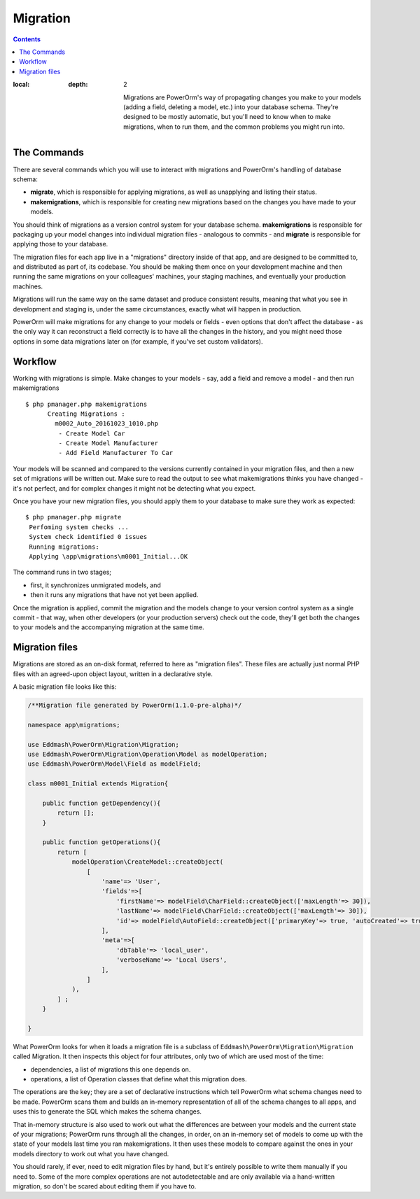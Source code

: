 #############################
Migration
#############################

.. contents::
:local:
   :depth: 2

                            Migrations are PowerOrm's way of propagating changes you make to your models (adding a field, deleting a model, etc.)
                            into your database schema. They're designed to be mostly automatic, but you'll need to know when to make migrations,
                            when to run them, and the common problems you might run into.



The Commands
=====================

There are several commands which you will use to interact with migrations and PowerOrm's handling of database schema:

- **migrate**, which is responsible for applying migrations, as well as unapplying and listing their status.
- **makemigrations**, which is responsible for creating new migrations based on the changes you have made to your models.

You should think of migrations as a version control system for your database schema. **makemigrations**
is responsible for packaging up your model changes into individual migration files - analogous to commits - and
**migrate** is responsible for applying those to your database.

The migration files for each app live in a "migrations" directory inside of that app, and are designed to be committed
to, and distributed as part of, its codebase. You should be making them once on your development machine and then
running the same migrations on your colleagues' machines, your staging machines, and eventually your production
machines.

Migrations will run the same way on the same dataset and produce consistent results, meaning that what you see in
development and staging is, under the same circumstances, exactly what will happen in production.

PowerOrm will make migrations for any change to your models or fields - even options that don't affect the database -
as the only way it can reconstruct a field correctly is to have all the changes in the history, and you might need
those options in some data migrations later on (for example, if you've set custom validators).

Workflow
===============

Working with migrations is simple. Make changes to your models - say, add a field and remove a model - and then
run makemigrations
::

    $ php pmanager.php makemigrations
          Creating Migrations :
            m0002_Auto_20161023_1010.php
             - Create Model Car
             - Create Model Manufacturer
             - Add Field Manufacturer To Car

Your models will be scanned and compared to the versions currently contained in your migration files, and then a new
set of migrations will be written out. Make sure to read the output to see what makemigrations thinks you have
changed - it's not perfect, and for complex changes it might not be detecting what you expect.

Once you have your new migration files, you should apply them to your database to make sure they work as expected:
::

    $ php pmanager.php migrate
     Perfoming system checks ...
     System check identified 0 issues
     Running migrations:
     Applying \app\migrations\m0001_Initial...OK

The command runs in two stages;

- first, it synchronizes unmigrated models, and
- then it runs any migrations that have not yet been applied.

Once the migration is applied, commit the migration and the models change to your version control system as a single
commit - that way, when other developers (or your production servers) check out the code, they'll get both the changes
to your models and the accompanying migration at the same time.

Migration files
=====================
Migrations are stored as an on-disk format, referred to here as "migration files". These files are actually just normal
PHP files with an agreed-upon object layout, written in a declarative style.

A basic migration file looks like this:

.. code-block:: php

    /**Migration file generated by PowerOrm(1.1.0-pre-alpha)*/

    namespace app\migrations;

    use Eddmash\PowerOrm\Migration\Migration;
    use Eddmash\PowerOrm\Migration\Operation\Model as modelOperation;
    use Eddmash\PowerOrm\Model\Field as modelField;

    class m0001_Initial extends Migration{

        public function getDependency(){
            return [];
        }

        public function getOperations(){
            return [
                modelOperation\CreateModel::createObject(
                    [
                        'name'=> 'User',
                        'fields'=>[
                            'firstName'=> modelField\CharField::createObject(['maxLength'=> 30]),
                            'lastName'=> modelField\CharField::createObject(['maxLength'=> 30]),
                            'id'=> modelField\AutoField::createObject(['primaryKey'=> true, 'autoCreated'=> true]),
                        ],
                        'meta'=>[
                            'dbTable'=> 'local_user',
                            'verboseName'=> 'Local Users',
                        ],
                    ]
                ),
            ] ;
        }

    }

What PowerOrm looks for when it loads a migration file is a subclass of ``Eddmash\PowerOrm\Migration\Migration``
called Migration. It then inspects this object for four attributes, only two of which are used most of the time:

- dependencies, a list of migrations this one depends on.
- operations, a list of Operation classes that define what this migration does.

The operations are the key; they are a set of declarative instructions which tell PowerOrm what schema changes need to
be made.
PowerOrm scans them and builds an in-memory representation of all of the schema changes to all apps, and uses this to
generate the SQL which makes the schema changes.

That in-memory structure is also used to work out what the differences are between your models and the current state of
your migrations; PowerOrm runs through all the changes, in order, on an in-memory set of models to come up with the
state of your models last time you ran makemigrations. It then uses these models to compare against the ones in your
models directory to work out what you have changed.

You should rarely, if ever, need to edit migration files by hand, but it's entirely possible to write them manually
if you need to. Some of the more complex operations are not autodetectable and are only available via a hand-written
migration, so don't be scared about editing them if you have to.
